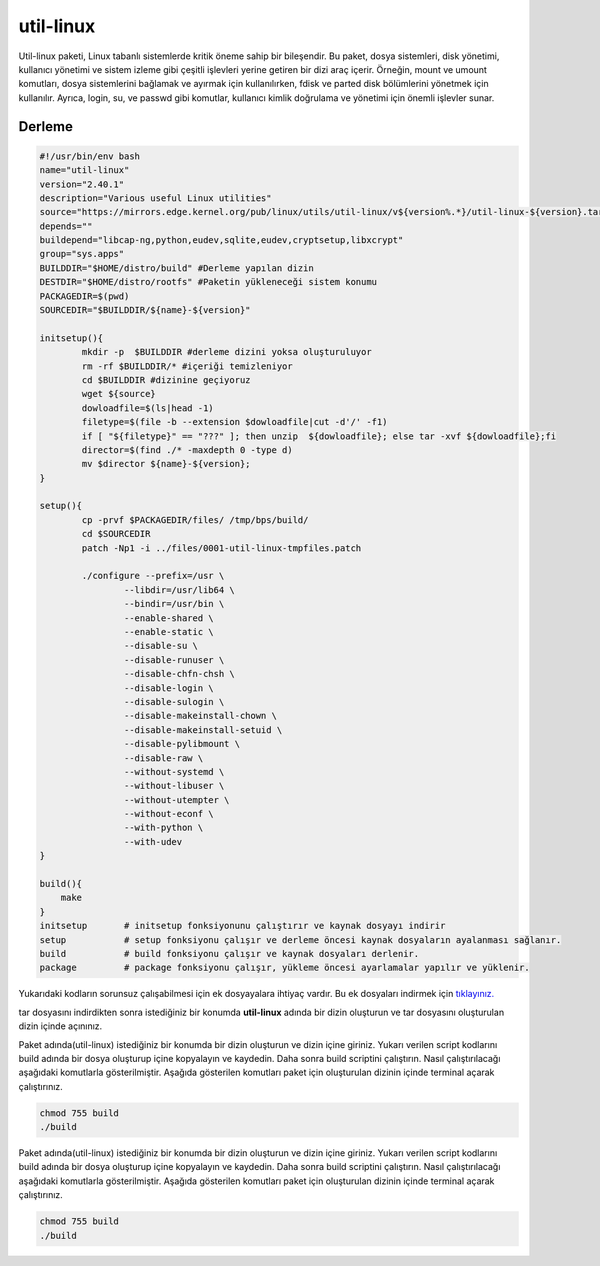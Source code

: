 util-linux
++++++++++

Util-linux paketi, Linux tabanlı sistemlerde kritik öneme sahip bir bileşendir. Bu paket, dosya sistemleri, disk yönetimi, kullanıcı yönetimi ve sistem izleme gibi çeşitli işlevleri yerine getiren bir dizi araç içerir. Örneğin, mount ve umount komutları, dosya sistemlerini bağlamak ve ayırmak için kullanılırken, fdisk ve parted disk bölümlerini yönetmek için kullanılır. Ayrıca, login, su, ve passwd gibi komutlar, kullanıcı kimlik doğrulama ve yönetimi için önemli işlevler sunar.

Derleme
--------

.. code-block:: shell
	
	#!/usr/bin/env bash
	name="util-linux"
	version="2.40.1"
	description="Various useful Linux utilities"
	source="https://mirrors.edge.kernel.org/pub/linux/utils/util-linux/v${version%.*}/util-linux-${version}.tar.gz"
	depends=""
	buildepend="libcap-ng,python,eudev,sqlite,eudev,cryptsetup,libxcrypt"
	group="sys.apps"
	BUILDDIR="$HOME/distro/build" #Derleme yapılan dizin
	DESTDIR="$HOME/distro/rootfs" #Paketin yükleneceği sistem konumu
	PACKAGEDIR=$(pwd)
	SOURCEDIR="$BUILDDIR/${name}-${version}"

	initsetup(){
		mkdir -p  $BUILDDIR #derleme dizini yoksa oluşturuluyor
		rm -rf $BUILDDIR/* #içeriği temizleniyor
		cd $BUILDDIR #dizinine geçiyoruz
		wget ${source}
		dowloadfile=$(ls|head -1)
		filetype=$(file -b --extension $dowloadfile|cut -d'/' -f1)
		if [ "${filetype}" == "???" ]; then unzip  ${dowloadfile}; else tar -xvf ${dowloadfile};fi
		director=$(find ./* -maxdepth 0 -type d)
		mv $director ${name}-${version};
	}

	setup(){
		cp -prvf $PACKAGEDIR/files/ /tmp/bps/build/
		cd $SOURCEDIR
		patch -Np1 -i ../files/0001-util-linux-tmpfiles.patch
	   
		./configure --prefix=/usr \
			--libdir=/usr/lib64 \
			--bindir=/usr/bin \
			--enable-shared \
			--enable-static \
			--disable-su \
			--disable-runuser \
			--disable-chfn-chsh \
			--disable-login \
			--disable-sulogin \
			--disable-makeinstall-chown \
			--disable-makeinstall-setuid \
			--disable-pylibmount \
			--disable-raw \
			--without-systemd \
			--without-libuser \
			--without-utempter \
			--without-econf \
			--with-python \
			--with-udev
	}

	build(){
	    make
	}
	initsetup       # initsetup fonksiyonunu çalıştırır ve kaynak dosyayı indirir
	setup           # setup fonksiyonu çalışır ve derleme öncesi kaynak dosyaların ayalanması sağlanır.
	build           # build fonksiyonu çalışır ve kaynak dosyaları derlenir.
	package         # package fonksiyonu çalışır, yükleme öncesi ayarlamalar yapılır ve yüklenir.

Yukarıdaki kodların sorunsuz çalışabilmesi için ek dosyayalara ihtiyaç vardır. Bu ek dosyaları indirmek için `tıklayınız. <https://kendilinuxunuyap.github.io/_static/files/util-linux/files.tar>`_

tar dosyasını indirdikten sonra istediğiniz bir konumda **util-linux** adında bir dizin oluşturun ve tar dosyasını oluşturulan dizin içinde açınınız.


Paket adında(util-linux) istediğiniz bir konumda bir dizin oluşturun ve dizin içine giriniz. Yukarı verilen script kodlarını build adında bir dosya oluşturup içine kopyalayın ve kaydedin. Daha sonra build scriptini çalıştırın. Nasıl çalıştırılacağı aşağıdaki komutlarla gösterilmiştir. Aşağıda gösterilen komutları paket için oluşturulan dizinin içinde terminal açarak çalıştırınız.


.. code-block:: shell
	
	chmod 755 build
	./build
  
.. raw:: pdf

   PageBreak



	package(){
		_python_stdlib="$(python -c 'import sysconfig; print(sysconfig.get_paths()["stdlib"])')"
	    make install DESTDIR=$DESTDIR
	    
		# remove static libraries
		rm "${DESTDIR}"/usr/lib/lib*.a*

		# setuid chfn and chsh
		chmod 4755 "${DESTDIR}"/usr/bin/{newgrp,ch{sh,fn}}

		# install PAM files for login-utils
		install -Dm0644 ../files/pam-common "${DESTDIR}/etc/pam.d/chfn"
		install -m0644 ../files/pam-common "${DESTDIR}/etc/pam.d/chsh"
		install -m0644 ../files/pam-login "${DESTDIR}/etc/pam.d/login"
		install -m0644 ../files/pam-remote "${DESTDIR}/etc/pam.d/remote"
		install -m0644 ../files/pam-runuser "${DESTDIR}/etc/pam.d/runuser"
		install -m0644 ../files/pam-runuser "${DESTDIR}/etc/pam.d/runuser-l"
		install -m0644 ../files/pam-su "${DESTDIR}/etc/pam.d/su"
		install -m0644 ../files/pam-su "${DESTDIR}/etc/pam.d/su-l"

		mkdir -p $DESTDIR/usr/lib64/python3.11

		# runtime libs are shipped as part of util-linux-libs
		install -d -m0755 util-linux-libs/lib/
		mv "$DESTDIR"/usr/lib/lib*.so* util-linux-libs/lib64/
		mv "$DESTDIR"/usr/lib/pkgconfig util-linux-libs/lib64/pkgconfig
		mv "$DESTDIR"/usr/include util-linux-libs/include
		mv "$DESTDIR"/"${_python_stdlib}"/site-packages util-linux-libs/site-packages
		rmdir "$DESTDIR"/"${_python_stdlib}"
		mv "$DESTDIR"/usr/share/man/man3 util-linux-libs/man3

		mv util-linux-libs/lib/* "$DESTDIR"/usr/lib64/
		mv util-linux-libs/include "$DESTDIR"/usr/include
		mv util-linux-libs/site-packages "$DESTDIR"/"${_python_stdlib}"/site-packages

		# install esysusers
		install -Dm0644 ../files/util-linux.sysusers "${DESTDIR}/usr/lib64/sysusers.d/util-linux.conf"

		install -Dm0644 ../files/60-rfkill.rules "${DESTDIR}/usr/lib64/udev/rules.d/60-rfkill.rules"
	}
	initsetup       # initsetup fonksiyonunu çalıştırır ve kaynak dosyayı indirir
	setup           # setup fonksiyonu çalışır ve derleme öncesi kaynak dosyaların ayalanması sağlanır.
	build           # build fonksiyonu çalışır ve kaynak dosyaları derlenir.
	package         # package fonksiyonu çalışır, yükleme öncesi ayarlamalar yapılır ve yüklenir.


Paket adında(util-linux) istediğiniz bir konumda bir dizin oluşturun ve dizin içine giriniz. Yukarı verilen script kodlarını build adında bir dosya oluşturup içine kopyalayın ve kaydedin. Daha sonra build scriptini çalıştırın. Nasıl çalıştırılacağı aşağıdaki komutlarla gösterilmiştir. Aşağıda gösterilen komutları paket için oluşturulan dizinin içinde terminal açarak çalıştırınız.


.. code-block:: shell
	
	chmod 755 build
	./build
  
.. raw:: pdf

   PageBreak



